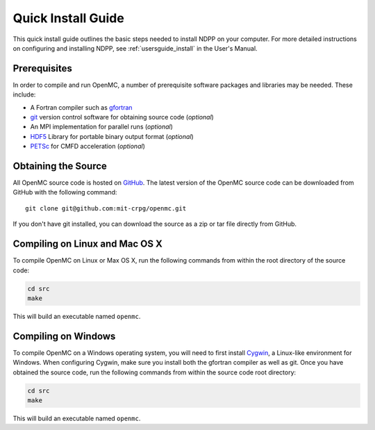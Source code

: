 .. _quickinstall:

===================
Quick Install Guide
===================

This quick install guide outlines the basic steps needed to install NDPP on
your computer. For more detailed instructions on configuring and installing
NDPP, see :ref:`usersguide_install` in the User's Manual.

-------------
Prerequisites
-------------

In order to compile and run OpenMC, a number of prerequisite software packages
and libraries may be needed. These include:

- A Fortran compiler such as gfortran_
- git_ version control software for obtaining source code (*optional*)
- An MPI implementation for parallel runs (*optional*)
- HDF5_ Library for portable binary output format (*optional*)
- PETSc_ for CMFD acceleration (*optional*)

.. _gfortran: http://gcc.gnu.org/wiki/GFortran
.. _git: http://git-scm.com
.. _HDF5: http://www.hdfgroup.org/HDF5/
.. _PETSc: http://www.mcs.anl.gov/petsc/

--------------------
Obtaining the Source
--------------------
.. leave this for now, since we dont know exactly where it will live.
All OpenMC source code is hosted on GitHub_. The latest version of the OpenMC
source code can be downloaded from GitHub with the following command::

    git clone git@github.com:mit-crpg/openmc.git

If you don't have git installed, you can download the source as a zip or tar
file directly from GitHub.

.. _GitHub: https://github.com/mit-crpg/openmc

-------------------------------
Compiling on Linux and Mac OS X
-------------------------------

To compile OpenMC on Linux or Max OS X, run the following commands from within
the root directory of the source code:

.. code-block:: sh

    cd src
    make

This will build an executable named ``openmc``.

--------------------
Compiling on Windows
--------------------

To compile OpenMC on a Windows operating system, you will need to first install
Cygwin_, a Linux-like environment for Windows. When configuring Cygwin, make
sure you install both the gfortran compiler as well as git. Once you have
obtained the source code, run the following commands from within the source code
root directory:

.. code-block:: sh

    cd src
    make

This will build an executable named ``openmc``.

.. _Cygwin: http://www.cygwin.com/
